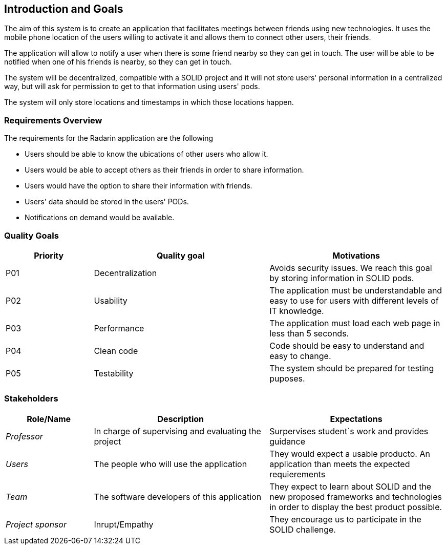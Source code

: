 [[section-introduction-and-goals]]
== Introduction and Goals

The aim of this system is to create an application that facilitates meetings between friends using new technologies. It uses the mobile phone location of the users willing to activate it and allows them to connect other users, their friends. 

The application will allow to notify a user when there is some friend nearby so they can get in touch.
The user will be able to be notified when one of his friends is nearby, so they can get in touch.

The system will be decentralized, compatible with a SOLID project and it will not store users' personal information in a centralized way, but will ask for permission to get to that information using users' pods.

The system will only store locations and timestamps in which those locations happen.


=== Requirements Overview



The requirements for the Radarin application are the following 

* Users should be able to know the ubications of other users who allow it. 
* Users would be able to accept others as their friends in order to share information. 
* Users would have the option to share their information with friends. 
* Users' data should be stored in the users' PODs.
* Notifications on demand would be available.


=== Quality Goals

[options="header",cols="1,2,2"]
|===
|Priority|Quality goal|Motivations
|P01 |Decentralization | Avoids security issues. We reach this goal by storing information in SOLID pods. 
|P02| Usability | The application must be understandable and easy to use for users with different levels of IT knowledge.
|P03| Performance | The application must load each web page in less than 5 seconds.
|P04| Clean code | Code should be easy to understand and easy to change.
|P05| Testability | The system should be prepared for testing puposes.
|===

=== Stakeholders


[options="header",cols="1,2,2"]
|===
|Role/Name|Description|Expectations
|_Professor_ |In charge of supervising and evaluating the project | Surpervises student´s work and provides guidance
|_Users_ | The people who will use the application | They would expect a usable producto. An application than meets the expected requierements
| _Team_ | The software developers of this application | They expect to learn about SOLID and the new proposed frameworks and technologies in order to display the best product possible. 
| _Project sponsor_ | Inrupt/Empathy | They encourage us to participate in the SOLID challenge. 
|===
